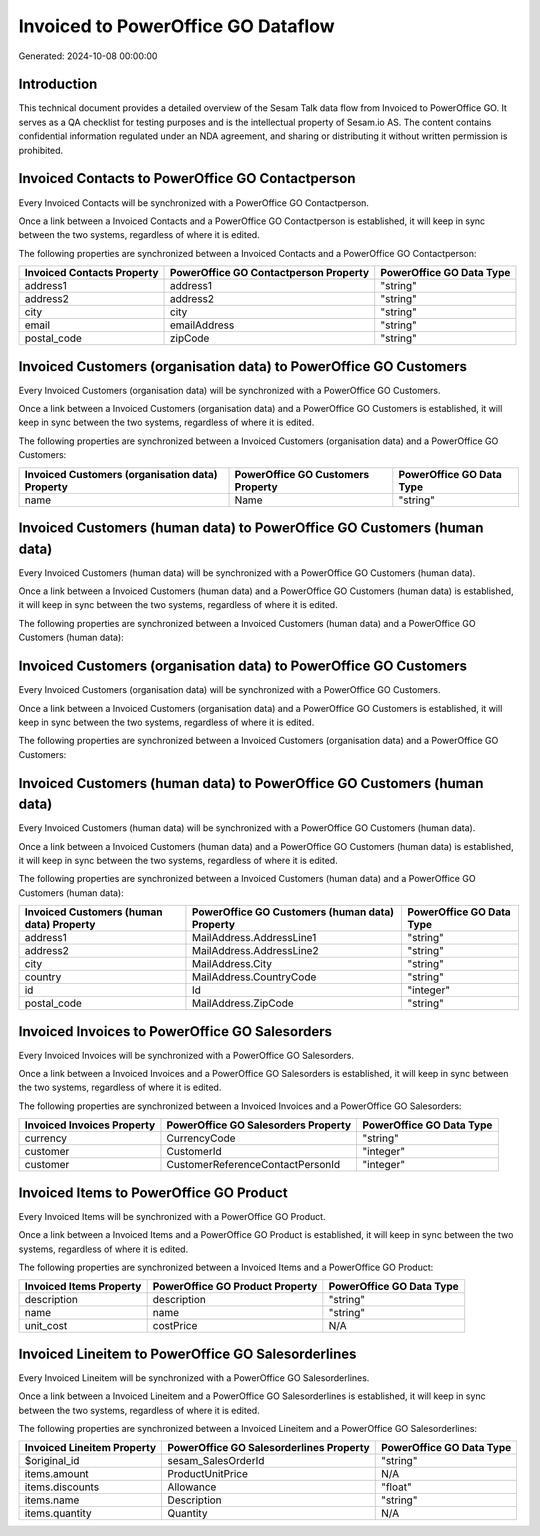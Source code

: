 ===================================
Invoiced to PowerOffice GO Dataflow
===================================

Generated: 2024-10-08 00:00:00

Introduction
------------

This technical document provides a detailed overview of the Sesam Talk data flow from Invoiced to PowerOffice GO. It serves as a QA checklist for testing purposes and is the intellectual property of Sesam.io AS. The content contains confidential information regulated under an NDA agreement, and sharing or distributing it without written permission is prohibited.

Invoiced Contacts to PowerOffice GO Contactperson
-------------------------------------------------
Every Invoiced Contacts will be synchronized with a PowerOffice GO Contactperson.

Once a link between a Invoiced Contacts and a PowerOffice GO Contactperson is established, it will keep in sync between the two systems, regardless of where it is edited.

The following properties are synchronized between a Invoiced Contacts and a PowerOffice GO Contactperson:

.. list-table::
   :header-rows: 1

   * - Invoiced Contacts Property
     - PowerOffice GO Contactperson Property
     - PowerOffice GO Data Type
   * - address1
     - address1
     - "string"
   * - address2
     - address2
     - "string"
   * - city
     - city
     - "string"
   * - email
     - emailAddress
     - "string"
   * - postal_code
     - zipCode
     - "string"


Invoiced Customers (organisation data) to PowerOffice GO Customers
------------------------------------------------------------------
Every Invoiced Customers (organisation data) will be synchronized with a PowerOffice GO Customers.

Once a link between a Invoiced Customers (organisation data) and a PowerOffice GO Customers is established, it will keep in sync between the two systems, regardless of where it is edited.

The following properties are synchronized between a Invoiced Customers (organisation data) and a PowerOffice GO Customers:

.. list-table::
   :header-rows: 1

   * - Invoiced Customers (organisation data) Property
     - PowerOffice GO Customers Property
     - PowerOffice GO Data Type
   * - name
     - Name
     - "string"


Invoiced Customers (human data) to PowerOffice GO Customers (human data)
------------------------------------------------------------------------
Every Invoiced Customers (human data) will be synchronized with a PowerOffice GO Customers (human data).

Once a link between a Invoiced Customers (human data) and a PowerOffice GO Customers (human data) is established, it will keep in sync between the two systems, regardless of where it is edited.

The following properties are synchronized between a Invoiced Customers (human data) and a PowerOffice GO Customers (human data):

.. list-table::
   :header-rows: 1

   * - Invoiced Customers (human data) Property
     - PowerOffice GO Customers (human data) Property
     - PowerOffice GO Data Type


Invoiced Customers (organisation data) to PowerOffice GO Customers
------------------------------------------------------------------
Every Invoiced Customers (organisation data) will be synchronized with a PowerOffice GO Customers.

Once a link between a Invoiced Customers (organisation data) and a PowerOffice GO Customers is established, it will keep in sync between the two systems, regardless of where it is edited.

The following properties are synchronized between a Invoiced Customers (organisation data) and a PowerOffice GO Customers:

.. list-table::
   :header-rows: 1

   * - Invoiced Customers (organisation data) Property
     - PowerOffice GO Customers Property
     - PowerOffice GO Data Type


Invoiced Customers (human data) to PowerOffice GO Customers (human data)
------------------------------------------------------------------------
Every Invoiced Customers (human data) will be synchronized with a PowerOffice GO Customers (human data).

Once a link between a Invoiced Customers (human data) and a PowerOffice GO Customers (human data) is established, it will keep in sync between the two systems, regardless of where it is edited.

The following properties are synchronized between a Invoiced Customers (human data) and a PowerOffice GO Customers (human data):

.. list-table::
   :header-rows: 1

   * - Invoiced Customers (human data) Property
     - PowerOffice GO Customers (human data) Property
     - PowerOffice GO Data Type
   * - address1
     - MailAddress.AddressLine1
     - "string"
   * - address2
     - MailAddress.AddressLine2
     - "string"
   * - city
     - MailAddress.City
     - "string"
   * - country
     - MailAddress.CountryCode
     - "string"
   * - id
     - Id
     - "integer"
   * - postal_code
     - MailAddress.ZipCode
     - "string"


Invoiced Invoices to PowerOffice GO Salesorders
-----------------------------------------------
Every Invoiced Invoices will be synchronized with a PowerOffice GO Salesorders.

Once a link between a Invoiced Invoices and a PowerOffice GO Salesorders is established, it will keep in sync between the two systems, regardless of where it is edited.

The following properties are synchronized between a Invoiced Invoices and a PowerOffice GO Salesorders:

.. list-table::
   :header-rows: 1

   * - Invoiced Invoices Property
     - PowerOffice GO Salesorders Property
     - PowerOffice GO Data Type
   * - currency
     - CurrencyCode
     - "string"
   * - customer
     - CustomerId
     - "integer"
   * - customer
     - CustomerReferenceContactPersonId
     - "integer"


Invoiced Items to PowerOffice GO Product
----------------------------------------
Every Invoiced Items will be synchronized with a PowerOffice GO Product.

Once a link between a Invoiced Items and a PowerOffice GO Product is established, it will keep in sync between the two systems, regardless of where it is edited.

The following properties are synchronized between a Invoiced Items and a PowerOffice GO Product:

.. list-table::
   :header-rows: 1

   * - Invoiced Items Property
     - PowerOffice GO Product Property
     - PowerOffice GO Data Type
   * - description
     - description
     - "string"
   * - name
     - name
     - "string"
   * - unit_cost
     - costPrice
     - N/A


Invoiced Lineitem to PowerOffice GO Salesorderlines
---------------------------------------------------
Every Invoiced Lineitem will be synchronized with a PowerOffice GO Salesorderlines.

Once a link between a Invoiced Lineitem and a PowerOffice GO Salesorderlines is established, it will keep in sync between the two systems, regardless of where it is edited.

The following properties are synchronized between a Invoiced Lineitem and a PowerOffice GO Salesorderlines:

.. list-table::
   :header-rows: 1

   * - Invoiced Lineitem Property
     - PowerOffice GO Salesorderlines Property
     - PowerOffice GO Data Type
   * - $original_id
     - sesam_SalesOrderId
     - "string"
   * - items.amount
     - ProductUnitPrice
     - N/A
   * - items.discounts
     - Allowance
     - "float"
   * - items.name
     - Description
     - "string"
   * - items.quantity
     - Quantity
     - N/A

